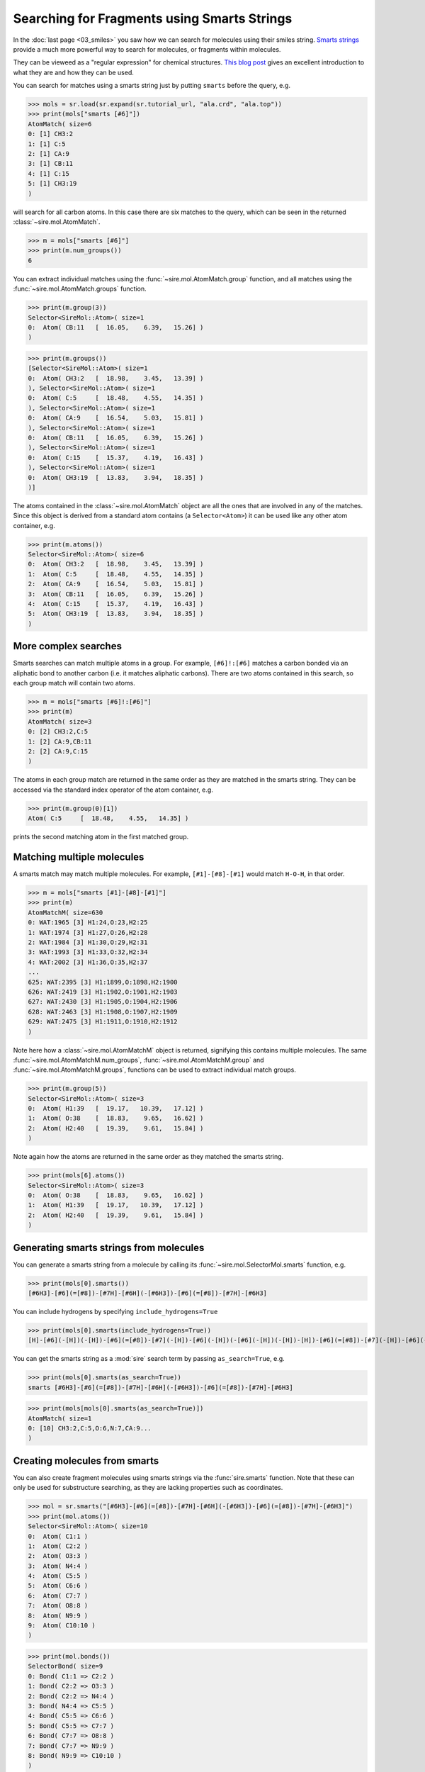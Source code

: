 ============================================
Searching for Fragments using Smarts Strings
============================================

In the :doc:`last page <03_smiles>` you saw how we can search for molecules
using their smiles string.
`Smarts strings <https://en.wikipedia.org/wiki/SMILES_arbitrary_target_specification>`__
provide a much more powerful way to search for molecules, or fragments within
molecules.

They can be vieweed as a "regular expression" for chemical structures.
`This blog post <https://russodanielp.github.io/blog/a-brief-introduction-to-smarts/>`__
gives an excellent introduction to what they are and how they can be used.

You can search for matches using a smarts string just by putting
``smarts`` before the query, e.g.

>>> mols = sr.load(sr.expand(sr.tutorial_url, "ala.crd", "ala.top"))
>>> print(mols["smarts [#6]"])
AtomMatch( size=6
0: [1] CH3:2
1: [1] C:5
2: [1] CA:9
3: [1] CB:11
4: [1] C:15
5: [1] CH3:19
)

will search for all carbon atoms. In this case there are six matches
to the query, which can be seen in the returned :class:`~sire.mol.AtomMatch`.

>>> m = mols["smarts [#6]"]
>>> print(m.num_groups())
6

You can extract individual matches using the
:func:`~sire.mol.AtomMatch.group` function, and all matches using
the :func:`~sire.mol.AtomMatch.groups` function.

>>> print(m.group(3))
Selector<SireMol::Atom>( size=1
0:  Atom( CB:11   [  16.05,    6.39,   15.26] )
)

>>> print(m.groups())
[Selector<SireMol::Atom>( size=1
0:  Atom( CH3:2   [  18.98,    3.45,   13.39] )
), Selector<SireMol::Atom>( size=1
0:  Atom( C:5     [  18.48,    4.55,   14.35] )
), Selector<SireMol::Atom>( size=1
0:  Atom( CA:9    [  16.54,    5.03,   15.81] )
), Selector<SireMol::Atom>( size=1
0:  Atom( CB:11   [  16.05,    6.39,   15.26] )
), Selector<SireMol::Atom>( size=1
0:  Atom( C:15    [  15.37,    4.19,   16.43] )
), Selector<SireMol::Atom>( size=1
0:  Atom( CH3:19  [  13.83,    3.94,   18.35] )
)]

The atoms contained in the :class:`~sire.mol.AtomMatch` object are all
the ones that are involved in any of the matches. Since this object is
derived from a standard atom contains (a ``Selector<Atom>``) it can
be used like any other atom container, e.g.

>>> print(m.atoms())
Selector<SireMol::Atom>( size=6
0:  Atom( CH3:2   [  18.98,    3.45,   13.39] )
1:  Atom( C:5     [  18.48,    4.55,   14.35] )
2:  Atom( CA:9    [  16.54,    5.03,   15.81] )
3:  Atom( CB:11   [  16.05,    6.39,   15.26] )
4:  Atom( C:15    [  15.37,    4.19,   16.43] )
5:  Atom( CH3:19  [  13.83,    3.94,   18.35] )
)

More complex searches
---------------------

Smarts searches can match multiple atoms in a group. For example,
``[#6]!:[#6]`` matches a carbon bonded via an aliphatic bond to another
carbon (i.e. it matches aliphatic carbons). There are two atoms
contained in this search, so each group match will contain two
atoms.

>>> m = mols["smarts [#6]!:[#6]"]
>>> print(m)
AtomMatch( size=3
0: [2] CH3:2,C:5
1: [2] CA:9,CB:11
2: [2] CA:9,C:15
)

The atoms in each group match are returned in the same order as they are
matched in the smarts string. They can be accessed via the standard index
operator of the atom container, e.g.

>>> print(m.group(0)[1])
Atom( C:5     [  18.48,    4.55,   14.35] )

prints the second matching atom in the first matched group.

Matching multiple molecules
---------------------------

A smarts match may match multiple molecules. For example,
``[#1]-[#8]-[#1]`` would match ``H-O-H``, in that order.

>>> m = mols["smarts [#1]-[#8]-[#1]"]
>>> print(m)
AtomMatchM( size=630
0: WAT:1965 [3] H1:24,O:23,H2:25
1: WAT:1974 [3] H1:27,O:26,H2:28
2: WAT:1984 [3] H1:30,O:29,H2:31
3: WAT:1993 [3] H1:33,O:32,H2:34
4: WAT:2002 [3] H1:36,O:35,H2:37
...
625: WAT:2395 [3] H1:1899,O:1898,H2:1900
626: WAT:2419 [3] H1:1902,O:1901,H2:1903
627: WAT:2430 [3] H1:1905,O:1904,H2:1906
628: WAT:2463 [3] H1:1908,O:1907,H2:1909
629: WAT:2475 [3] H1:1911,O:1910,H2:1912
)

Note here how a :class:`~sire.mol.AtomMatchM` object is returned, signifying
this contains multiple molecules. The same
:func:`~sire.mol.AtomMatchM.num_groups`,
:func:`~sire.mol.AtomMatchM.group` and
:func:`~sire.mol.AtomMatchM.groups`,  functions can be used to
extract individual match groups.

>>> print(m.group(5))
Selector<SireMol::Atom>( size=3
0:  Atom( H1:39   [  19.17,   10.39,   17.12] )
1:  Atom( O:38    [  18.83,    9.65,   16.62] )
2:  Atom( H2:40   [  19.39,    9.61,   15.84] )
)

Note again how the atoms are returned in the same order as they matched
the smarts string.

>>> print(mols[6].atoms())
Selector<SireMol::Atom>( size=3
0:  Atom( O:38    [  18.83,    9.65,   16.62] )
1:  Atom( H1:39   [  19.17,   10.39,   17.12] )
2:  Atom( H2:40   [  19.39,    9.61,   15.84] )
)

Generating smarts strings from molecules
----------------------------------------

You can generate a smarts string from a molecule by calling its
:func:`~sire.mol.SelectorMol.smarts` function, e.g.

>>> print(mols[0].smarts())
[#6H3]-[#6](=[#8])-[#7H]-[#6H](-[#6H3])-[#6](=[#8])-[#7H]-[#6H3]

You can include hydrogens by specifying ``include_hydrogens=True``

>>> print(mols[0].smarts(include_hydrogens=True))
[H]-[#6](-[H])(-[H])-[#6](=[#8])-[#7](-[H])-[#6](-[H])(-[#6](-[H])(-[H])-[H])-[#6](=[#8])-[#7](-[H])-[#6](-[H])(-[H])-[H]

You can get the smarts string as a :mod:`sire` search term by
passing ``as_search=True``, e.g.

>>> print(mols[0].smarts(as_search=True))
smarts [#6H3]-[#6](=[#8])-[#7H]-[#6H](-[#6H3])-[#6](=[#8])-[#7H]-[#6H3]

>>> print(mols[mols[0].smarts(as_search=True)])
AtomMatch( size=1
0: [10] CH3:2,C:5,O:6,N:7,CA:9...
)

Creating molecules from smarts
------------------------------

You can also create fragment molecules using smarts strings via
the :func:`sire.smarts` function. Note that
these can only be used for substructure searching, as they are lacking
properties such as coordinates.

>>> mol = sr.smarts("[#6H3]-[#6](=[#8])-[#7H]-[#6H](-[#6H3])-[#6](=[#8])-[#7H]-[#6H3]")
>>> print(mol.atoms())
Selector<SireMol::Atom>( size=10
0:  Atom( C1:1 )
1:  Atom( C2:2 )
2:  Atom( O3:3 )
3:  Atom( N4:4 )
4:  Atom( C5:5 )
5:  Atom( C6:6 )
6:  Atom( C7:7 )
7:  Atom( O8:8 )
8:  Atom( N9:9 )
9:  Atom( C10:10 )
)

>>> print(mol.bonds())
SelectorBond( size=9
0: Bond( C1:1 => C2:2 )
1: Bond( C2:2 => O3:3 )
2: Bond( C2:2 => N4:4 )
3: Bond( N4:4 => C5:5 )
4: Bond( C5:5 => C6:6 )
5: Bond( C5:5 => C7:7 )
6: Bond( C7:7 => O8:8 )
7: Bond( C7:7 => N9:9 )
8: Bond( N9:9 => C10:10 )
)

>>> print(mol.properties())
Properties(
    formal_charge => SireMol::AtomCharges( size=10
0: 0 |e|
1: 0 |e|
2: 0 |e|
3: 0 |e|
4: 0 |e|
5: 0 |e|
6: 0 |e|
7: 0 |e|
8: 0 |e|
9: 0 |e|
),
    hybridization => SireMol::AtomHybridizations( size=10
0: unspecified
1: unspecified
2: unspecified
3: unspecified
4: unspecified
5: unspecified
6: unspecified
7: unspecified
8: unspecified
9: unspecified
),
    element => SireMol::AtomElements( size=10
0: Carbon (C, 6)
1: Carbon (C, 6)
2: Oxygen (O, 8)
3: Nitrogen (N, 7)
4: Carbon (C, 6)
5: Carbon (C, 6)
6: Carbon (C, 6)
7: Oxygen (O, 8)
8: Nitrogen (N, 7)
9: Carbon (C, 6)
),
    isotope => SireMol::AtomIntProperty( size=10
0: 0
1: 0
2: 0
3: 0
4: 0
5: 0
6: 0
7: 0
8: 0
9: 0
),
    mass => SireMol::AtomMasses( size=10
0: 12.011 g mol-1
1: 12.011 g mol-1
2: 15.999 g mol-1
3: 14.007 g mol-1
4: 12.011 g mol-1
5: 12.011 g mol-1
6: 12.011 g mol-1
7: 15.999 g mol-1
8: 14.007 g mol-1
9: 12.011 g mol-1
),
    chirality => SireMol::AtomChiralities( size=10
0: unspecified
1: unspecified
2: unspecified
3: unspecified
4: unspecified
5: unspecified
6: unspecified
7: unspecified
8: unspecified
9: unspecified
),
    is_aromatic => SireMol::AtomIntProperty( size=10
0: 0
1: 0
2: 0
3: 0
4: 0
5: 0
6: 0
7: 0
8: 0
9: 0
),
    connectivity => Connectivity: nConnections() == 9.
Connected residues:
Connected atoms:
  * Atom C1:LIG:1 bonded to C2:LIG:1.
  * Atom C2:LIG:1 bonded to O3:LIG:1 N4:LIG:1 C1:LIG:1.
  * Atom O3:LIG:1 bonded to C2:LIG:1.
  * Atom N4:LIG:1 bonded to C2:LIG:1 C5:LIG:1.
  * Atom C5:LIG:1 bonded to N4:LIG:1 C7:LIG:1 C6:LIG:1.
  * Atom C6:LIG:1 bonded to C5:LIG:1.
  * Atom C7:LIG:1 bonded to N9:LIG:1 O8:LIG:1 C5:LIG:1.
  * Atom O8:LIG:1 bonded to C7:LIG:1.
  * Atom N9:LIG:1 bonded to C10:LIG:1 C7:LIG:1.
  * Atom C10:LIG:1 bonded to N9:LIG:1.
)

